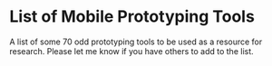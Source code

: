 * List of Mobile Prototyping Tools
  A list of some 70 odd prototyping tools to be used as a resource for research. Please let me know if you have others to add to the list.

